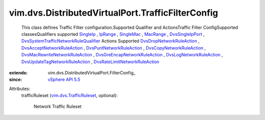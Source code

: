 
vim.dvs.DistributedVirtualPort.TrafficFilterConfig
==================================================
  This class defines Traffic Filter configuration.Supported Qualifier and ActionsTraffic Filter ConfigSupported classesQualifiers supported `SingleIp <vim/SingleIp.rst>`_ , `IpRange <vim/IpRange.rst>`_ , `SingleMac <vim/SingleMac.rst>`_ , `MacRange <vim/MacRange.rst>`_ , `DvsSingleIpPort <vim/dvs/TrafficRule/SingleIpPort.rst>`_ , `DvsSystemTrafficNetworkRuleQualifier <vim/dvs/TrafficRule/SystemTrafficQualifier.rst>`_ Actions Supported `DvsDropNetworkRuleAction <vim/dvs/TrafficRule/DropAction.rst>`_ , `DvsAcceptNetworkRuleAction <vim/dvs/TrafficRule/AcceptAction.rst>`_ , `DvsPuntNetworkRuleAction <vim/dvs/TrafficRule/PuntAction.rst>`_ , `DvsCopyNetworkRuleAction <vim/dvs/TrafficRule/CopyAction.rst>`_ , `DvsMacRewriteNetworkRuleAction <vim/dvs/TrafficRule/MacRewriteAction.rst>`_ , `DvsGreEncapNetworkRuleAction <vim/dvs/TrafficRule/GreAction.rst>`_ , `DvsLogNetworkRuleAction <vim/dvs/TrafficRule/LogAction.rst>`_ , `DvsUpdateTagNetworkRuleAction <vim/dvs/TrafficRule/UpdateTagAction.rst>`_ , `DvsRateLimitNetworkRuleAction <vim/dvs/TrafficRule/RateLimitAction.rst>`_ 
:extends: vim.dvs.DistributedVirtualPort.FilterConfig_
:since: `vSphere API 5.5 <vim/version.rst#vimversionversion9>`_

Attributes:
    trafficRuleset (`vim.dvs.TrafficRuleset <vim/dvs/TrafficRuleset.rst>`_, optional):

       Network Traffic Ruleset

